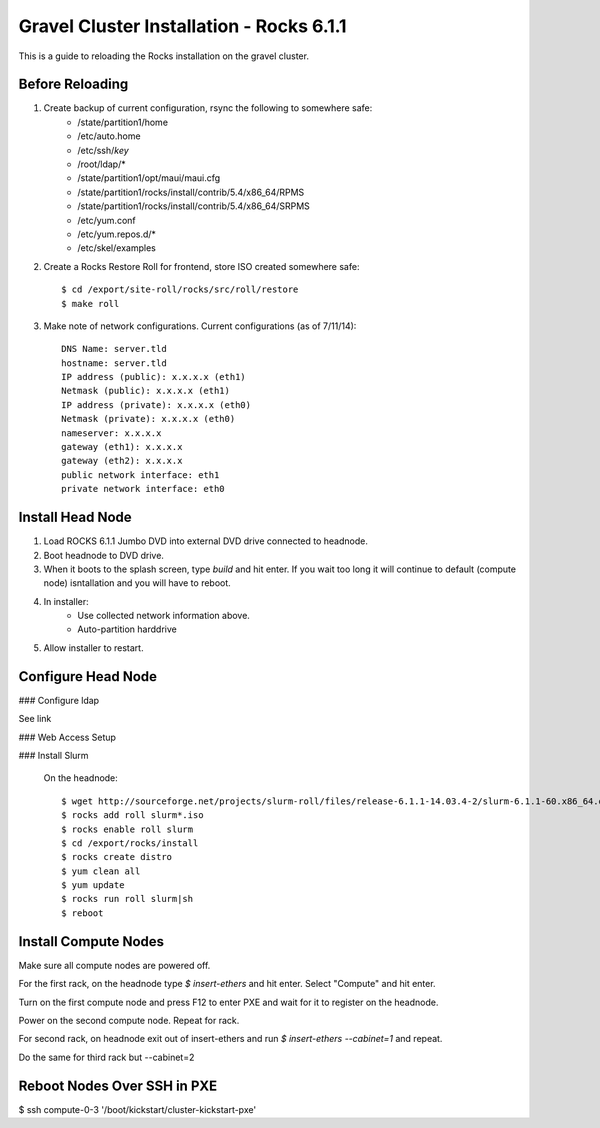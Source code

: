 Gravel Cluster Installation - Rocks 6.1.1
=========================================

This is a guide to reloading the Rocks installation on the gravel cluster.

Before Reloading
````````````````

1. Create backup of current configuration, rsync the following to somewhere safe:
	* /state/partition1/home
	* /etc/auto.home
	* /etc/ssh/*key*
	* /root/ldap/*
	* /state/partition1/opt/maui/maui.cfg
	* /state/partition1/rocks/install/contrib/5.4/x86_64/RPMS
	* /state/partition1/rocks/install/contrib/5.4/x86_64/SRPMS
	* /etc/yum.conf
	* /etc/yum.repos.d/*
	* /etc/skel/examples

2. Create a Rocks Restore Roll for frontend, store ISO created somewhere safe::
	
	$ cd /export/site-roll/rocks/src/roll/restore
	$ make roll

3. Make note of network configurations. Current configurations (as of 7/11/14)::

	DNS Name: server.tld
	hostname: server.tld
	IP address (public): x.x.x.x (eth1)
	Netmask (public): x.x.x.x (eth1)
	IP address (private): x.x.x.x (eth0)
	Netmask (private): x.x.x.x (eth0)
	nameserver: x.x.x.x
	gateway (eth1): x.x.x.x
	gateway (eth2): x.x.x.x
	public network interface: eth1
	private network interface: eth0


Install Head Node
`````````````````

1. Load ROCKS 6.1.1 Jumbo DVD into external DVD drive connected to headnode.

2. Boot headnode to DVD drive.

3. When it boots to the splash screen, type `build` and hit enter. If you wait too long it will continue to default (compute node) isntallation and you will have to reboot.

4. In installer:
	- Use collected network information above.
	- Auto-partition harddrive

5. Allow installer to restart.

Configure Head Node
```````````````````

### Configure ldap

See link

### Web Access Setup

### Install Slurm

	On the headnode::

		$ wget http://sourceforge.net/projects/slurm-roll/files/release-6.1.1-14.03.4-2/slurm-6.1.1-60.x86_64.disk1.iso
		$ rocks add roll slurm*.iso
		$ rocks enable roll slurm
		$ cd /export/rocks/install
		$ rocks create distro
		$ yum clean all 
		$ yum update
		$ rocks run roll slurm|sh 
		$ reboot



Install Compute Nodes
`````````````````````

Make sure all compute nodes are powered off.

For the first rack, on the headnode type `$ insert-ethers` and hit enter. Select "Compute" and hit enter.

Turn on the first compute node and press F12 to enter PXE and wait for it to register on the headnode.

Power on the second compute node. Repeat for rack.

For second rack, on headnode exit out of insert-ethers and run `$ insert-ethers --cabinet=1` and repeat.

Do the same for third rack but --cabinet=2



Reboot Nodes Over SSH in PXE
````````````````````````````
$ ssh compute-0-3 '/boot/kickstart/cluster-kickstart-pxe'
